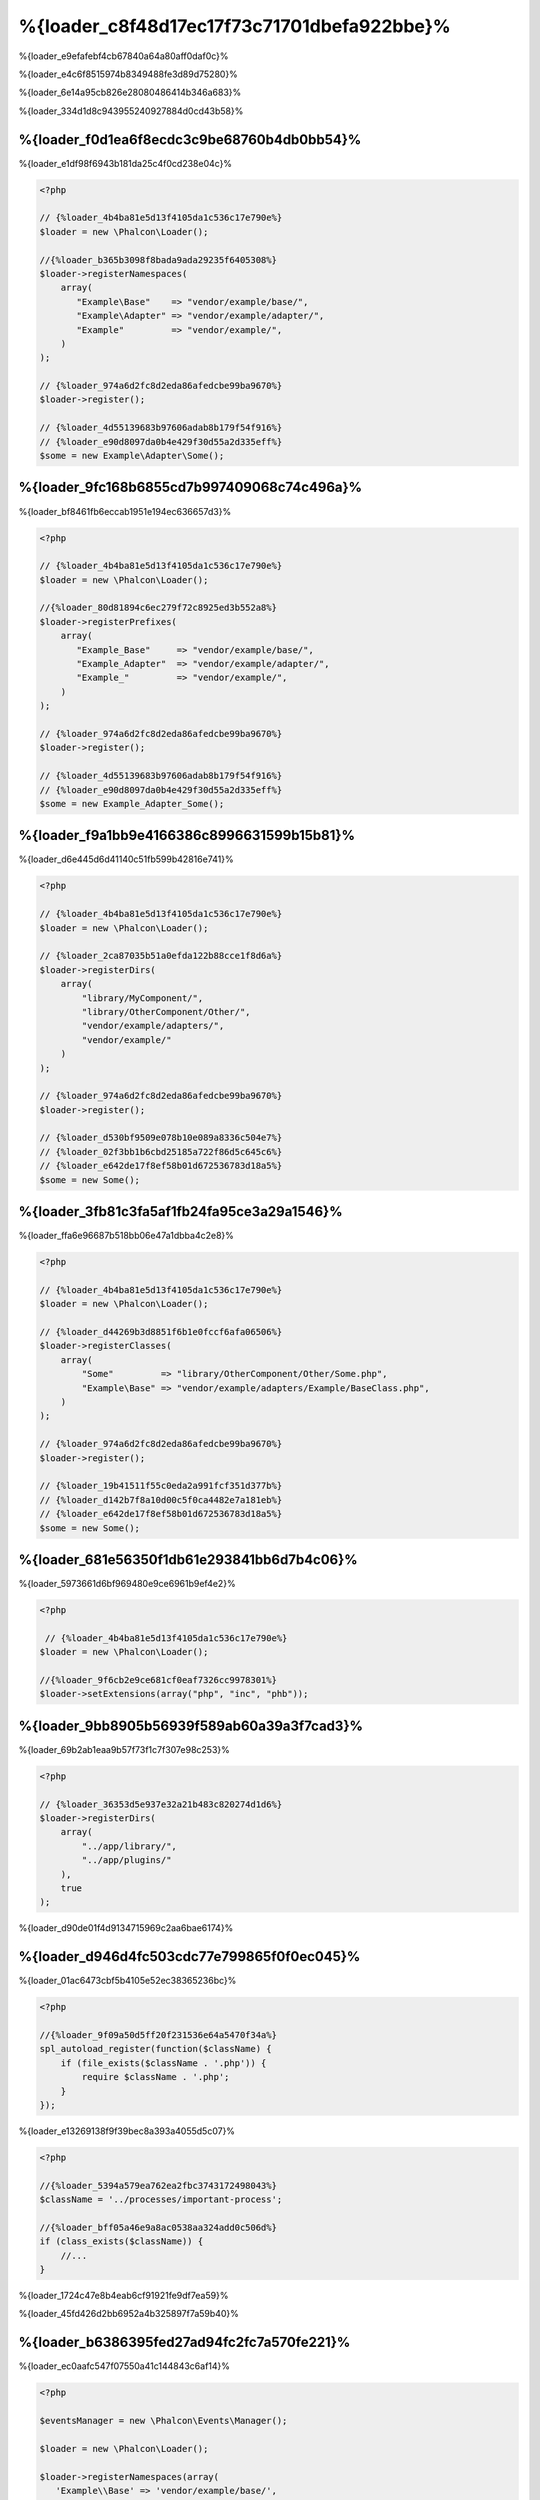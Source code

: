 %{loader_c8f48d17ec17f73c71701dbefa922bbe}%
======================
%{loader_e9efafebf4cb67840a64a80aff0daf0c}%

%{loader_e4c6f8515974b8349488fe3d89d75280}%

%{loader_6e14a95cb826e28080486414b346a683}%

%{loader_334d1d8c943955240927884d0cd43b58}%

%{loader_f0d1ea6f8ecdc3c9be68760b4db0bb54}%
----------------------
%{loader_e1df98f6943b181da25c4f0cd238e04c}%

.. code-block:: php

    <?php

    // {%loader_4b4ba81e5d13f4105da1c536c17e790e%}
    $loader = new \Phalcon\Loader();

    //{%loader_b365b3098f8bada9ada29235f6405308%}
    $loader->registerNamespaces(
        array(
           "Example\Base"    => "vendor/example/base/",
           "Example\Adapter" => "vendor/example/adapter/",
           "Example"         => "vendor/example/",
        )
    );

    // {%loader_974a6d2fc8d2eda86afedcbe99ba9670%}
    $loader->register();

    // {%loader_4d55139683b97606adab8b179f54f916%}
    // {%loader_e90d8097da0b4e429f30d55a2d335eff%}
    $some = new Example\Adapter\Some();

%{loader_9fc168b6855cd7b997409068c74c496a}%
--------------------
%{loader_bf8461fb6eccab1951e194ec636657d3}%

.. code-block:: php

    <?php

    // {%loader_4b4ba81e5d13f4105da1c536c17e790e%}
    $loader = new \Phalcon\Loader();

    //{%loader_80d81894c6ec279f72c8925ed3b552a8%}
    $loader->registerPrefixes(
        array(
           "Example_Base"     => "vendor/example/base/",
           "Example_Adapter"  => "vendor/example/adapter/",
           "Example_"         => "vendor/example/",
        )
    );

    // {%loader_974a6d2fc8d2eda86afedcbe99ba9670%}
    $loader->register();

    // {%loader_4d55139683b97606adab8b179f54f916%}
    // {%loader_e90d8097da0b4e429f30d55a2d335eff%}
    $some = new Example_Adapter_Some();

%{loader_f9a1bb9e4166386c8996631599b15b81}%
-----------------------
%{loader_d6e445d6d41140c51fb599b42816e741}%

.. code-block:: php

    <?php

    // {%loader_4b4ba81e5d13f4105da1c536c17e790e%}
    $loader = new \Phalcon\Loader();

    // {%loader_2ca87035b51a0efda122b88cce1f8d6a%}
    $loader->registerDirs(
        array(
            "library/MyComponent/",
            "library/OtherComponent/Other/",
            "vendor/example/adapters/",
            "vendor/example/"
        )
    );

    // {%loader_974a6d2fc8d2eda86afedcbe99ba9670%}
    $loader->register();

    // {%loader_d530bf9509e078b10e089a8336c504e7%}
    // {%loader_02f3bb1b6cbd25185a722f86d5c645c6%}
    // {%loader_e642de17f8ef58b01d672536783d18a5%}
    $some = new Some();

%{loader_3fb81c3fa5af1fb24fa95ce3a29a1546}%
-------------------
%{loader_ffa6e96687b518bb06e47a1dbba4c2e8}%

.. code-block:: php

    <?php

    // {%loader_4b4ba81e5d13f4105da1c536c17e790e%}
    $loader = new \Phalcon\Loader();

    // {%loader_d44269b3d8851f6b1e0fccf6afa06506%}
    $loader->registerClasses(
        array(
            "Some"         => "library/OtherComponent/Other/Some.php",
            "Example\Base" => "vendor/example/adapters/Example/BaseClass.php",
        )
    );

    // {%loader_974a6d2fc8d2eda86afedcbe99ba9670%}
    $loader->register();

    // {%loader_19b41511f55c0eda2a991fcf351d377b%}
    // {%loader_d142b7f8a10d00c5f0ca4482e7a181eb%}
    // {%loader_e642de17f8ef58b01d672536783d18a5%}
    $some = new Some();

%{loader_681e56350f1db61e293841bb6d7b4c06}%
--------------------------
%{loader_5973661d6bf969480e9ce6961b9ef4e2}%

.. code-block:: php

    <?php

     // {%loader_4b4ba81e5d13f4105da1c536c17e790e%}
    $loader = new \Phalcon\Loader();

    //{%loader_9f6cb2e9ce681cf0eaf7326cc9978301%}
    $loader->setExtensions(array("php", "inc", "phb"));

%{loader_9bb8905b56939f589ab60a39a3f7cad3}%
----------------------------
%{loader_69b2ab1eaa9b57f73f1c7f307e98c253}%

.. code-block:: php

    <?php

    // {%loader_36353d5e937e32a21b483c820274d1d6%}
    $loader->registerDirs(
        array(
            "../app/library/",
            "../app/plugins/"
        ),
        true
    );

%{loader_d90de01f4d9134715969c2aa6bae6174}%

%{loader_d946d4fc503cdc77e799865f0f0ec045}%
--------------
%{loader_01ac6473cbf5b4105e52ec38365236bc}%

.. code-block:: php

    <?php

    //{%loader_9f09a50d5ff20f231536e64a5470f34a%}
    spl_autoload_register(function($className) {
        if (file_exists($className . '.php')) {
            require $className . '.php';
        }
    });

%{loader_e13269138f9f39bec8a393a4055d5c07}%

.. code-block:: php

    <?php

    //{%loader_5394a579ea762ea2fbc3743172498043%}
    $className = '../processes/important-process';

    //{%loader_bff05a46e9a8ac0538aa324add0c506d%}
    if (class_exists($className)) {
        //...
    }

%{loader_1724c47e8b4eab6cf91921fe9df7ea59}%

%{loader_45fd426d2bb6952a4b325897f7a59b40}%

%{loader_b6386395fed27ad94fc2fc7a570fe221}%
------------------
%{loader_ec0aafc547f07550a41c144843c6af14}%

.. code-block:: php

    <?php

    $eventsManager = new \Phalcon\Events\Manager();

    $loader = new \Phalcon\Loader();

    $loader->registerNamespaces(array(
       'Example\\Base' => 'vendor/example/base/',
       'Example\\Adapter' => 'vendor/example/adapter/',
       'Example' => 'vendor/example/'
    ));

    //{%loader_300862db2c4124e3da5ab44ceb465f6b%}
    $eventsManager->attach('loader', function($event, $loader) {
        if ($event->getType() == 'beforeCheckPath') {
            echo $loader->getCheckedPath();
        }
    });

    $loader->setEventsManager($eventsManager);

    $loader->register();

%{loader_b35fc09e5f2a9209956905e3f7a9f1e0}%

+------------------+---------------------------------------------------------------------------------------------------------------------+---------------------+
| Event Name       | Triggered                                                                                                           | Can stop operation? |
+==================+=====================================================================================================================+=====================+
| beforeCheckClass | Triggered before starting the autoloading process                                                                   | Yes                 |
+------------------+---------------------------------------------------------------------------------------------------------------------+---------------------+
| pathFound        | Triggered when the loader locate a class                                                                            | No                  |
+------------------+---------------------------------------------------------------------------------------------------------------------+---------------------+
| afterCheckClass  | Triggered after finish the autoloading process. If this event is launched the autoloader didn't find the class file | No                  |
+------------------+-----------------------------------------------------------+---------------------------------------------------------+---------------------+

%{loader_f07747c719e154f6ba1384e010ddc59e}%
---------------
%{loader_1a3657a13f35fe1e1963850259869e36}%

* {%loader_c41ed023d18e39c4dd8e2b6752f45ed5%}
* {%loader_daf1b6007c259755160fee747d44dc4d%}
* {%loader_53685fe9f50d44be7ecd136537332cc5%}

